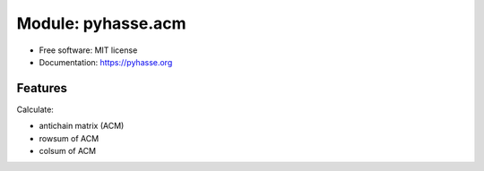 ===================
Module: pyhasse.acm
===================

* Free software: MIT license
* Documentation: https://pyhasse.org


Features
--------

Calculate:

- antichain matrix (ACM)
- rowsum of ACM
- colsum of ACM
